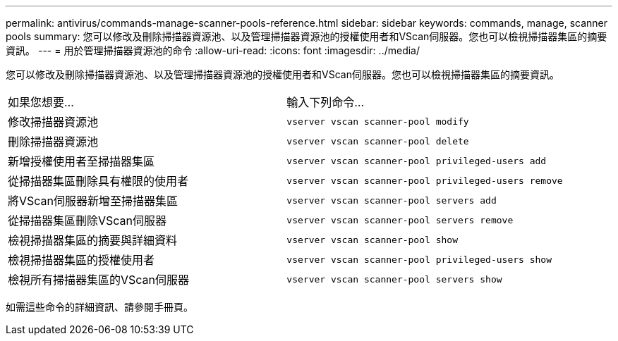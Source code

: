 ---
permalink: antivirus/commands-manage-scanner-pools-reference.html 
sidebar: sidebar 
keywords: commands, manage, scanner pools 
summary: 您可以修改及刪除掃描器資源池、以及管理掃描器資源池的授權使用者和VScan伺服器。您也可以檢視掃描器集區的摘要資訊。 
---
= 用於管理掃描器資源池的命令
:allow-uri-read: 
:icons: font
:imagesdir: ../media/


[role="lead"]
您可以修改及刪除掃描器資源池、以及管理掃描器資源池的授權使用者和VScan伺服器。您也可以檢視掃描器集區的摘要資訊。

|===


| 如果您想要... | 輸入下列命令... 


 a| 
修改掃描器資源池
 a| 
`vserver vscan scanner-pool modify`



 a| 
刪除掃描器資源池
 a| 
`vserver vscan scanner-pool delete`



 a| 
新增授權使用者至掃描器集區
 a| 
`vserver vscan scanner-pool privileged-users add`



 a| 
從掃描器集區刪除具有權限的使用者
 a| 
`vserver vscan scanner-pool privileged-users remove`



 a| 
將VScan伺服器新增至掃描器集區
 a| 
`vserver vscan scanner-pool servers add`



 a| 
從掃描器集區刪除VScan伺服器
 a| 
`vserver vscan scanner-pool servers remove`



 a| 
檢視掃描器集區的摘要與詳細資料
 a| 
`vserver vscan scanner-pool show`



 a| 
檢視掃描器集區的授權使用者
 a| 
`vserver vscan scanner-pool privileged-users show`



 a| 
檢視所有掃描器集區的VScan伺服器
 a| 
`vserver vscan scanner-pool servers show`

|===
如需這些命令的詳細資訊、請參閱手冊頁。
